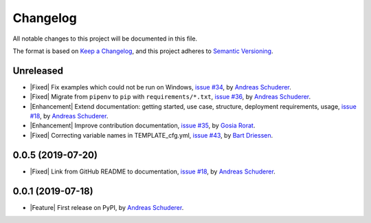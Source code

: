 ==============================================================================
Changelog
==============================================================================

All notable changes to this project will be documented in this file.

The format is based on `Keep a Changelog <https://keepachangelog.com/en/1.0.0/>`_,
and this project adheres to `Semantic Versioning <https://semver.org/spec/v2.0.0.html>`_.

.. role:: raw-html(raw)
   :format: html

.. Use one of these tags for marking your contribution and add
   your contribution to the "Unreleased" section.
   Contributions should be ordered first by their tag (in the order
   in which they are listed here), and related contributions (e.g.
   affecting the same module/component) should be next to each other.
.. |Security| replace:: :raw-html:`<span style="font-family: Sans-Serif; font-size: 0.6em; color: white; font-weight: bold; padding: 0.05em; border-radius: 0.2em; display: inline-block; background-color: #666699">&nbsp;SECURITY&nbsp;</span>`
.. |Fixed| replace:: :raw-html:`<span style="font-family: Sans-Serif; font-size: 0.6em; color: white; font-weight: bold; padding: 0.05em; border-radius: 0.2em; display: inline-block; background-color: #993300">&nbsp;FIXED&nbsp;</span>`
.. |Enhancement| replace:: :raw-html:`<span style="font-family: Sans-Serif; font-size: 0.6em; color: white; font-weight: bold; padding: 0.05em; border-radius: 0.2em; display: inline-block; background-color: #003399">&nbsp;ENHANCEMENT&nbsp;</span>`
.. |Feature| replace:: :raw-html:`<span style="font-family: Sans-Serif; font-size: 0.6em; color: white; font-weight: bold; padding: 0.05em; border-radius: 0.2em; display: inline-block; background-color: #339933">&nbsp;FEATURE&nbsp;</span>`
.. |Deprecated| replace:: :raw-html:`<span style="font-family: Sans-Serif; font-size: 0.6em; color: white; font-weight: bold; padding: 0.05em; border-radius: 0.2em; display: inline-block; background-color: orange">&nbsp;DEPRECATED&nbsp;</span>`
.. |Removed| replace:: :raw-html:`<span style="font-family: Sans-Serif; font-size: 0.6em; color: white; font-weight: bold; padding: 0.05em; border-radius: 0.2em; display: inline-block; background-color: black">&nbsp;REMOVED&nbsp;</span>`

Unreleased
------------------------------------------------------------------------------

* |Fixed| Fix examples which could not be run on Windows,
  `issue #34 <https://github.com/schuderer/mllaunchpad/issues/34>`_,
  by `Andreas Schuderer <https://github.com/schuderer>`_.
* |Fixed| Migrate from ``pipenv`` to ``pip`` with ``requirements/*.txt``,
  `issue #36 <https://github.com/schuderer/mllaunchpad/issues/36>`_,
  by `Andreas Schuderer <https://github.com/schuderer>`_.
* |Enhancement| Extend documentation: getting started, use case, structure,
  deployment requirements, usage,
  `issue #18 <https://github.com/schuderer/mllaunchpad/issues/18>`_,
  by `Andreas Schuderer <https://github.com/schuderer>`_.
* |Enhancement| Improve contribution documentation,
  `issue #35 <https://github.com/schuderer/mllaunchpad/issues/35>`_,
  by `Gosia Rorat <https://github.com/gosiarorat>`_.
* |Fixed| Correcting variable names in TEMPLATE_cfg.yml,
  `issue #43 <https://github.com/schuderer/mllaunchpad/issues/43>`_,
  by `Bart Driessen <https://github.com/Bart92>`_.


0.0.5 (2019-07-20)
------------------------------------------------------------------------------

* |Fixed| Link from GitHub README to documentation,
  `issue #18 <https://github.com/schuderer/mllaunchpad/issues/18>`_,
  by `Andreas Schuderer <https://github.com/schuderer>`_.

0.0.1 (2019-07-18)
------------------------------------------------------------------------------

* |Feature| First release on PyPI,
  by `Andreas Schuderer <https://github.com/schuderer>`_.

